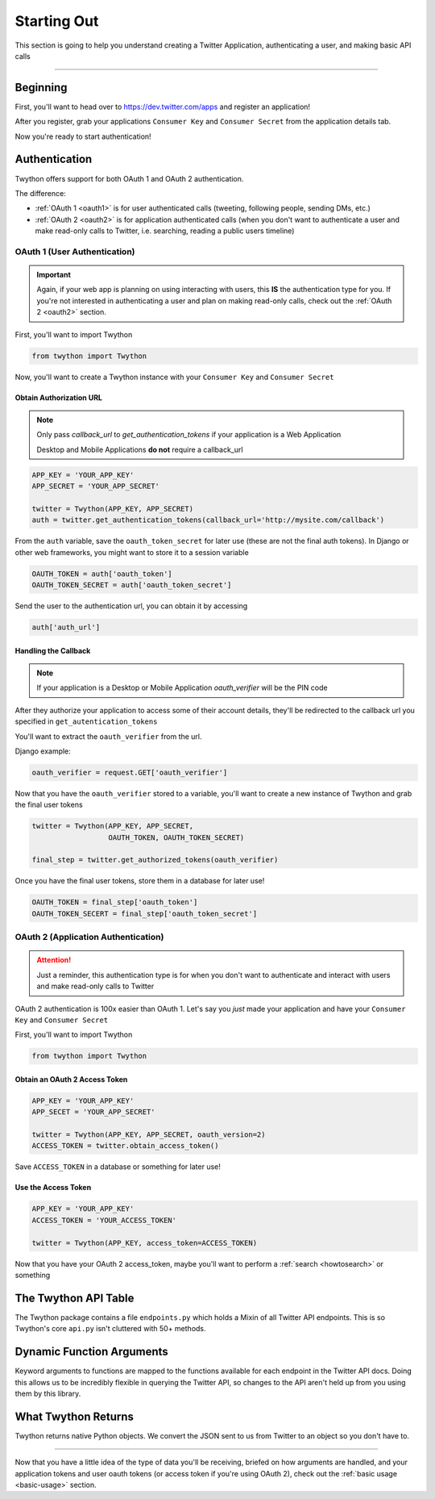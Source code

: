 .. _starting-out:

Starting Out
============

This section is going to help you understand creating a Twitter Application, authenticating a user, and making basic API calls

*******************************************************************************

Beginning
---------

First, you'll want to head over to https://dev.twitter.com/apps and register an application!

After you register, grab your applications ``Consumer Key`` and ``Consumer Secret`` from the application details tab.

Now you're ready to start authentication!

Authentication
--------------

Twython offers support for both OAuth 1 and OAuth 2 authentication.

The difference:

- :ref:`OAuth 1 <oauth1>` is for user authenticated calls (tweeting, following people, sending DMs, etc.)
- :ref:`OAuth 2 <oauth2>` is for application authenticated calls (when you don't want to authenticate a user and make read-only calls to Twitter, i.e. searching, reading a public users timeline)

.. _oauth1:

OAuth 1 (User Authentication)
~~~~~~~~~~~~~~~~~~~~~~~~~~~~~

.. important:: Again, if your web app is planning on using interacting with users, this **IS** the authentication type for you. If you're not interested in authenticating a user and plan on making read-only calls, check out the :ref:`OAuth 2 <oauth2>` section.

First, you'll want to import Twython

.. code-block:: python

    from twython import Twython

Now, you'll want to create a Twython instance with your ``Consumer Key`` and ``Consumer Secret``

Obtain Authorization URL
^^^^^^^^^^^^^^^^^^^^^^^^

.. note:: Only pass *callback_url* to *get_authentication_tokens* if your application is a Web Application

          Desktop and Mobile Applications **do not** require a callback_url

.. code-block:: python

    APP_KEY = 'YOUR_APP_KEY'
    APP_SECRET = 'YOUR_APP_SECRET'

    twitter = Twython(APP_KEY, APP_SECRET)
    auth = twitter.get_authentication_tokens(callback_url='http://mysite.com/callback')

From the ``auth`` variable, save the ``oauth_token_secret`` for later use  (these are not the final auth tokens). In Django or other web frameworks, you might want to store it to a session variable

.. code-block:: python

    OAUTH_TOKEN = auth['oauth_token']
    OAUTH_TOKEN_SECRET = auth['oauth_token_secret']

Send the user to the authentication url, you can obtain it by accessing

.. code-block:: python

    auth['auth_url']

Handling the Callback
^^^^^^^^^^^^^^^^^^^^^

.. note:: If your application is a Desktop or Mobile Application *oauth_verifier* will be the PIN code

After they authorize your application to access some of their account details, they'll be redirected to the callback url you specified in ``get_autentication_tokens``

You'll want to extract the ``oauth_verifier`` from the url.

Django example:

.. code-block:: python

    oauth_verifier = request.GET['oauth_verifier']

Now that you have the ``oauth_verifier`` stored to a variable, you'll want to create a new instance of Twython and grab the final user tokens

.. code-block:: python

    twitter = Twython(APP_KEY, APP_SECRET,
                      OAUTH_TOKEN, OAUTH_TOKEN_SECRET)

    final_step = twitter.get_authorized_tokens(oauth_verifier)

Once you have the final user tokens, store them in a database for later use!

.. code-block:: python

    OAUTH_TOKEN = final_step['oauth_token']
    OAUTH_TOKEN_SECERT = final_step['oauth_token_secret']

.. _oauth2:

OAuth 2 (Application Authentication)
~~~~~~~~~~~~~~~~~~~~~~~~~~~~~~~~~~~~

.. attention:: Just a reminder, this authentication type is for when you don't want to authenticate and interact with users and make read-only calls to Twitter

OAuth 2 authentication is 100x easier than OAuth 1.
Let's say you *just* made your application and have your ``Consumer Key`` and ``Consumer Secret``

First, you'll want to import Twython

.. code-block:: python

    from twython import Twython

Obtain an OAuth 2 Access Token
^^^^^^^^^^^^^^^^^^^^^^^^^^^^^^

.. code-block:: python

    APP_KEY = 'YOUR_APP_KEY'
    APP_SECET = 'YOUR_APP_SECRET'

    twitter = Twython(APP_KEY, APP_SECRET, oauth_version=2)
    ACCESS_TOKEN = twitter.obtain_access_token()

Save ``ACCESS_TOKEN`` in a database or something for later use!

Use the Access Token
^^^^^^^^^^^^^^^^^^^^

.. code-block:: python

    APP_KEY = 'YOUR_APP_KEY'
    ACCESS_TOKEN = 'YOUR_ACCESS_TOKEN'

    twitter = Twython(APP_KEY, access_token=ACCESS_TOKEN)

Now that you have your OAuth 2 access_token, maybe you'll want to perform a :ref:`search <howtosearch>` or something

The Twython API Table
---------------------

The Twython package contains a file ``endpoints.py`` which holds a Mixin of all Twitter API endpoints. This is so Twython's core ``api.py`` isn't cluttered with 50+ methods.

.. _dynamicfunctionarguments:

Dynamic Function Arguments
--------------------------

Keyword arguments to functions are mapped to the functions available for each endpoint in the Twitter API docs. Doing this allows us to be incredibly flexible in querying the Twitter API, so changes to the API aren't held up from you using them by this library.

What Twython Returns
--------------------

Twython returns native Python objects. We convert the JSON sent to us from Twitter to an object so you don't have to.


*******************************************************************************

Now that you have a little idea of the type of data you'll be receiving, briefed on how arguments are handled, and your application tokens and user oauth tokens (or access token if you're using OAuth 2), check out the :ref:`basic usage <basic-usage>` section.
